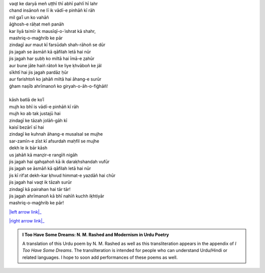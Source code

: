 .. title: §4. Vādī-e pinhāñ
.. slug: itoohavesomedreams/poem_4
.. date: 2016-02-04 03:40:08 UTC
.. tags: poem itoohavesomedreams rashid
.. link: 
.. description: transliterated version of "Vādī-e pinhāñ"
.. type: text



| vaqt ke daryā meñ uṭṭhī thī abhī pahlī hī lahr
| chand insānoñ ne lī ik vādī-e pinhāñ kī rāh
| mil gaʾī un ko vahāñ
| āġhosh-e rāḥat meñ panāh
| kar liyā taʿmīr ik mausīqī-o-ʿishrat kā shahr,
| mashriq-o-maġhrib ke pār
| zindagī aur maut kī farsūdah shah-rāhoñ se dūr
| jis jagah se āsmāñ kā qāfilah letā hai nūr
| jis jagah har ṣubḥ ko miltā hai īmā-e z̤ahūr
| aur bune jāte haiñ rātoñ ke liye ḳhvāboñ ke jāl
| sīkhtī hai jis jagah pardāz ḥūr
| aur farishtoñ ko jahāñ miltā hai āhang-e surūr
| ġham naṣīb ahrīmanoñ ko giryah-o-āh-o-fiġhāñ!
| 
| kāsh batlā de koʾī
| mujh ko bhī is vādī-e pinhāñ kī rāh
| mujh ko ab tak justajū hai
| zindagī ke tāzah jolāñ-gāh kī
| kaisī bezārī sī hai
| zindagī ke kuhnah āhang-e musalsal se mujhe
| sar-zamīn-e zīst kī afsurdah maḥfil se mujhe
| dekh le ik bār kāsh
| us jahāñ kā manz̤ir-e rangīñ nigāh
| jis jagah hai qahqahoñ kā ik daraḳhshandah vufūr
| jis jagah se āsmāñ kā qāfilah letā hai nūr
| jis kī rifʿat dekh-kar ḳhvud himmat-e yazdāñ hai chūr
| jis jagah hai vaqt ik tāzah surūr
| zindagī kā pairahan hai tār tār!
| jis jagah ahrīmanoñ kā bhī nahīñ kuchh iḳhtiyār
| mashriq-o-maġhrib ke pār!

|left arrow link|_

|right arrow link|_



.. |left arrow link| replace:: :emoji:`arrow_left` §3. Sitāre (sāneṭ) 
.. _left arrow link: /itoohavesomedreams/poem_3

.. |right arrow link| replace::  §5. Gunāh aur muḥabbat :emoji:`arrow_right` 
.. _right arrow link: /itoohavesomedreams/poem_5

.. admonition:: I Too Have Some Dreams: N. M. Rashed and Modernism in Urdu Poetry

  A translation of this Urdu poem by N. M. Rashed as well as this transliteration appears in the
  appendix of *I Too Have Some Dreams*. The transliteration is intended for
  people who can understand Urdu/Hindi or related languages. I hope to soon 
  add performances of these poems as well. 
  
  .. link_figure:: /itoohavesomedreams/
        :title: I Too Have Some Dreams Resource Page
        :class: link-figure
        :image_url: /galleries/i2havesomedreams/i2havesomedreams-small.jpg
        
